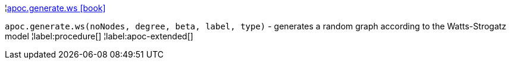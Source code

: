 ¦xref::overview/apoc.generate/apoc.generate.ws.adoc[apoc.generate.ws icon:book[]] +

`apoc.generate.ws(noNodes, degree, beta, label, type)` - generates a random graph according to the Watts-Strogatz model
¦label:procedure[]
¦label:apoc-extended[]
